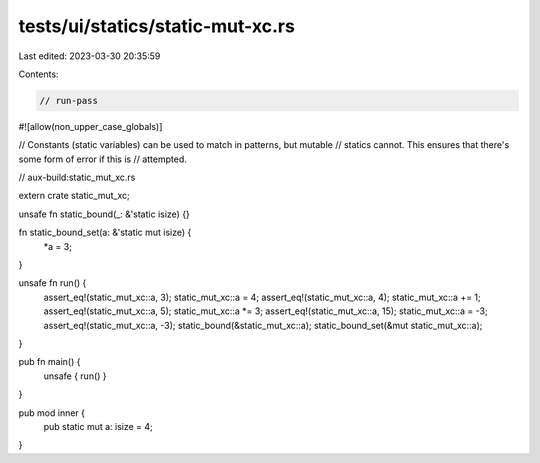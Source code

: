 tests/ui/statics/static-mut-xc.rs
=================================

Last edited: 2023-03-30 20:35:59

Contents:

.. code-block:: rs

    // run-pass
#![allow(non_upper_case_globals)]

// Constants (static variables) can be used to match in patterns, but mutable
// statics cannot. This ensures that there's some form of error if this is
// attempted.

// aux-build:static_mut_xc.rs


extern crate static_mut_xc;

unsafe fn static_bound(_: &'static isize) {}

fn static_bound_set(a: &'static mut isize) {
    *a = 3;
}

unsafe fn run() {
    assert_eq!(static_mut_xc::a, 3);
    static_mut_xc::a = 4;
    assert_eq!(static_mut_xc::a, 4);
    static_mut_xc::a += 1;
    assert_eq!(static_mut_xc::a, 5);
    static_mut_xc::a *= 3;
    assert_eq!(static_mut_xc::a, 15);
    static_mut_xc::a = -3;
    assert_eq!(static_mut_xc::a, -3);
    static_bound(&static_mut_xc::a);
    static_bound_set(&mut static_mut_xc::a);
}

pub fn main() {
    unsafe { run() }
}

pub mod inner {
    pub static mut a: isize = 4;
}


